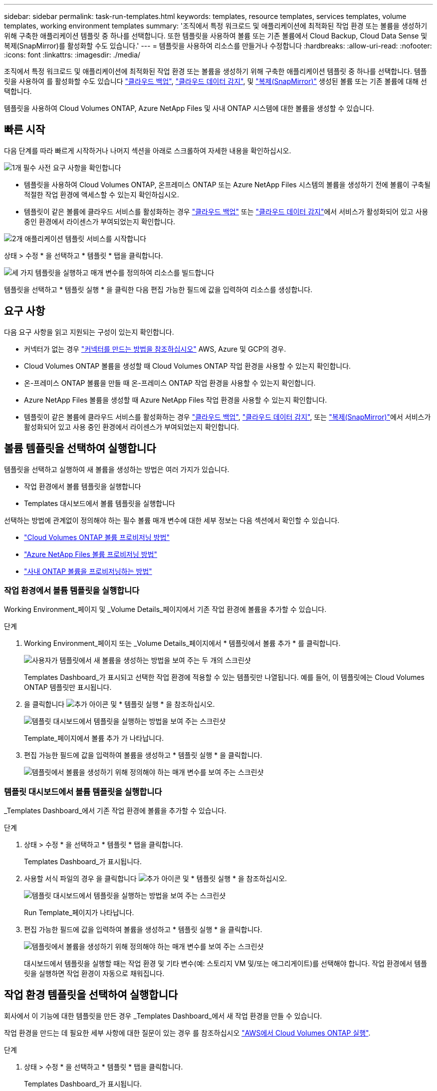---
sidebar: sidebar 
permalink: task-run-templates.html 
keywords: templates, resource templates, services templates, volume templates, working environment templates 
summary: '조직에서 특정 워크로드 및 애플리케이션에 최적화된 작업 환경 또는 볼륨을 생성하기 위해 구축한 애플리케이션 템플릿 중 하나를 선택합니다. 또한 템플릿을 사용하여 볼륨 또는 기존 볼륨에서 Cloud Backup, Cloud Data Sense 및 복제(SnapMirror)를 활성화할 수도 있습니다.' 
---
= 템플릿을 사용하여 리소스를 만들거나 수정합니다
:hardbreaks:
:allow-uri-read: 
:nofooter: 
:icons: font
:linkattrs: 
:imagesdir: ./media/


[role="lead"]
조직에서 특정 워크로드 및 애플리케이션에 최적화된 작업 환경 또는 볼륨을 생성하기 위해 구축한 애플리케이션 템플릿 중 하나를 선택합니다. 템플릿을 사용하여 를 활성화할 수도 있습니다 https://docs.netapp.com/us-en/cloud-manager-backup-restore/concept-backup-to-cloud.html["클라우드 백업"^], https://docs.netapp.com/us-en/cloud-manager-data-sense/concept-cloud-compliance.html["클라우드 데이터 감지"^], 및 https://docs.netapp.com/us-en/cloud-manager-replication/concept-replication.html["복제(SnapMirror)"^] 생성된 볼륨 또는 기존 볼륨에 대해 선택합니다.

템플릿을 사용하여 Cloud Volumes ONTAP, Azure NetApp Files 및 사내 ONTAP 시스템에 대한 볼륨을 생성할 수 있습니다.



== 빠른 시작

다음 단계를 따라 빠르게 시작하거나 나머지 섹션을 아래로 스크롤하여 자세한 내용을 확인하십시오.

.image:https://raw.githubusercontent.com/NetAppDocs/common/main/media/number-1.png["1개"] 필수 사전 요구 사항을 확인합니다
[role="quick-margin-list"]
* 템플릿을 사용하여 Cloud Volumes ONTAP, 온프레미스 ONTAP 또는 Azure NetApp Files 시스템의 볼륨을 생성하기 전에 볼륨이 구축될 적절한 작업 환경에 액세스할 수 있는지 확인하십시오.


[role="quick-margin-list"]
* 템플릿이 같은 볼륨에 클라우드 서비스를 활성화하는 경우 https://docs.netapp.com/us-en/cloud-manager-backup-restore/concept-backup-to-cloud.html["클라우드 백업"^] 또는 https://docs.netapp.com/us-en/cloud-manager-data-sense/concept-cloud-compliance.html["클라우드 데이터 감지"^]에서 서비스가 활성화되어 있고 사용 중인 환경에서 라이센스가 부여되었는지 확인합니다.


.image:https://raw.githubusercontent.com/NetAppDocs/common/main/media/number-2.png["2개"] 애플리케이션 템플릿 서비스를 시작합니다
[role="quick-margin-para"]
상태 > 수정 * 을 선택하고 * 템플릿 * 탭을 클릭합니다.

.image:https://raw.githubusercontent.com/NetAppDocs/common/main/media/number-3.png["세 가지"] 템플릿을 실행하고 매개 변수를 정의하여 리소스를 빌드합니다
[role="quick-margin-para"]
템플릿을 선택하고 * 템플릿 실행 * 을 클릭한 다음 편집 가능한 필드에 값을 입력하여 리소스를 생성합니다.



== 요구 사항

다음 요구 사항을 읽고 지원되는 구성이 있는지 확인합니다.

* 커넥터가 없는 경우 https://docs.netapp.com/us-en/cloud-manager-setup-admin/concept-connectors.html["커넥터를 만드는 방법을 참조하십시오"^] AWS, Azure 및 GCP의 경우.
* Cloud Volumes ONTAP 볼륨을 생성할 때 Cloud Volumes ONTAP 작업 환경을 사용할 수 있는지 확인합니다.
* 온-프레미스 ONTAP 볼륨을 만들 때 온-프레미스 ONTAP 작업 환경을 사용할 수 있는지 확인합니다.
* Azure NetApp Files 볼륨을 생성할 때 Azure NetApp Files 작업 환경을 사용할 수 있는지 확인합니다.
* 템플릿이 같은 볼륨에 클라우드 서비스를 활성화하는 경우  https://docs.netapp.com/us-en/cloud-manager-backup-restore/concept-backup-to-cloud.html["클라우드 백업"^], https://docs.netapp.com/us-en/cloud-manager-data-sense/concept-cloud-compliance.html["클라우드 데이터 감지"^], 또는 https://docs.netapp.com/us-en/cloud-manager-replication/concept-replication.html["복제(SnapMirror)"^]에서 서비스가 활성화되어 있고 사용 중인 환경에서 라이센스가 부여되었는지 확인합니다.




== 볼륨 템플릿을 선택하여 실행합니다

템플릿을 선택하고 실행하여 새 볼륨을 생성하는 방법은 여러 가지가 있습니다.

* 작업 환경에서 볼륨 템플릿을 실행합니다
* Templates 대시보드에서 볼륨 템플릿을 실행합니다


선택하는 방법에 관계없이 정의해야 하는 필수 볼륨 매개 변수에 대한 세부 정보는 다음 섹션에서 확인할 수 있습니다.

* https://docs.netapp.com/us-en/cloud-manager-cloud-volumes-ontap/task-create-volumes.html#create-a-volume-from-a-template["Cloud Volumes ONTAP 볼륨 프로비저닝 방법"^]
* https://docs.netapp.com/us-en/cloud-manager-azure-netapp-files/task-create-volumes.html#create-volumes-from-templates["Azure NetApp Files 볼륨 프로비저닝 방법"^]
* https://docs.netapp.com/us-en/cloud-manager-ontap-onprem/task-provisioning-ontap.html#creating-volumes-from-templates["사내 ONTAP 볼륨을 프로비저닝하는 방법"^]




=== 작업 환경에서 볼륨 템플릿을 실행합니다

Working Environment_페이지 및 _Volume Details_페이지에서 기존 작업 환경에 볼륨을 추가할 수 있습니다.

.단계
. Working Environment_페이지 또는 _Volume Details_페이지에서 * 템플릿에서 볼륨 추가 * 를 클릭합니다.
+
image:screenshot_template_add_vol_from.png["사용자가 템플릿에서 새 볼륨을 생성하는 방법을 보여 주는 두 개의 스크린샷"]

+
Templates Dashboard_가 표시되고 선택한 작업 환경에 적용할 수 있는 템플릿만 나열됩니다. 예를 들어, 이 템플릿에는 Cloud Volumes ONTAP 템플릿만 표시됩니다.

. 을 클릭합니다 image:screenshot_horizontal_more_button.gif["추가 아이콘"] 및 * 템플릿 실행 * 을 참조하십시오.
+
image:screenshot_template_run_from_dashboard.png["템플릿 대시보드에서 템플릿을 실행하는 방법을 보여 주는 스크린샷"]

+
Template_페이지에서 볼륨 추가 가 나타납니다.

. 편집 가능한 필드에 값을 입력하여 볼륨을 생성하고 * 템플릿 실행 * 을 클릭합니다.
+
image:screenshot_run_template_from_canvas.png["템플릿에서 볼륨을 생성하기 위해 정의해야 하는 매개 변수를 보여 주는 스크린샷"]





=== 템플릿 대시보드에서 볼륨 템플릿을 실행합니다

_Templates Dashboard_에서 기존 작업 환경에 볼륨을 추가할 수 있습니다.

.단계
. 상태 > 수정 * 을 선택하고 * 템플릿 * 탭을 클릭합니다.
+
Templates Dashboard_가 표시됩니다.

. 사용할 서식 파일의 경우 을 클릭합니다 image:screenshot_horizontal_more_button.gif["추가 아이콘"] 및 * 템플릿 실행 * 을 참조하십시오.
+
image:screenshot_template_run_from_dashboard2.png["템플릿 대시보드에서 템플릿을 실행하는 방법을 보여 주는 스크린샷"]

+
Run Template_페이지가 나타납니다.

. 편집 가능한 필드에 값을 입력하여 볼륨을 생성하고 * 템플릿 실행 * 을 클릭합니다.
+
image:screenshot_run_template_from_dashboard.png["템플릿에서 볼륨을 생성하기 위해 정의해야 하는 매개 변수를 보여 주는 스크린샷"]

+
대시보드에서 템플릿을 실행할 때는 작업 환경 및 기타 변수(예: 스토리지 VM 및/또는 애그리게이트)를 선택해야 합니다. 작업 환경에서 템플릿을 실행하면 작업 환경이 자동으로 채워집니다.





== 작업 환경 템플릿을 선택하여 실행합니다

회사에서 이 기능에 대한 템플릿을 만든 경우 _Templates Dashboard_에서 새 작업 환경을 만들 수 있습니다.

작업 환경을 만드는 데 필요한 세부 사항에 대한 질문이 있는 경우 를 참조하십시오 https://docs.netapp.com/us-en/cloud-manager-cloud-volumes-ontap/task-deploying-otc-aws.html["AWS에서 Cloud Volumes ONTAP 실행"^].

.단계
. 상태 > 수정 * 을 선택하고 * 템플릿 * 탭을 클릭합니다.
+
Templates Dashboard_가 표시됩니다.

. 사용할 서식 파일의 경우 을 클릭합니다 image:screenshot_horizontal_more_button.gif["추가 아이콘"] 및 * 템플릿 실행 * 을 참조하십시오.
+
image:screenshot_template_run_from_dashboard3.png["템플릿 대시보드에서 템플릿을 실행하는 방법을 보여 주는 스크린샷"]

+
Run Template_페이지가 나타납니다.

. 편집 가능 필드에 값을 입력하여 작업 환경과 첫 번째 볼륨을 생성하고 * 템플릿 실행 * 을 클릭합니다.
+
image:screenshot_template_run_from_dashboard_we.png["템플릿에서 작업 환경을 만들기 위해 정의해야 하는 매개 변수를 보여 주는 스크린샷"]





== 기존 자원을 찾는 템플릿을 선택하여 실행합니다

회사에서 이 기능을 사용하여 템플릿을 만든 경우 특정 리소스(예: 볼륨)를 찾은 템플릿을 실행한 다음 해당 리소스(예: Cloud Backup)에서 클라우드 서비스를 사용하도록 설정할 수 있습니다. 템플릿을 실행할 때 약간의 조정을 통해 클라우드 서비스를 적절한 리소스에만 적용할 수 있습니다.

.단계
. 상태 > 수정 * 을 선택하고 * 템플릿 * 탭을 클릭합니다.
+
Templates Dashboard_가 표시됩니다.

. 사용할 서식 파일의 경우 을 클릭합니다 image:screenshot_horizontal_more_button.gif["추가 아이콘"] 및 * 템플릿 실행 * 을 참조하십시오.
+
image:screenshot_template_run_from_dashboard4.png["템플릿 대시보드에서 템플릿을 실행하는 방법을 보여 주는 스크린샷"]

+
Run Template_페이지가 나타나고 템플릿에 정의된 검색을 즉시 실행하여 기준과 일치하는 볼륨을 찾습니다.

. 볼륨 결과 영역에서 반환된 볼륨 목록을 봅니다.
+
image:screenshot_template_find_search_results.png["Find Resource(리소스 찾기) 검색 기준에서 반환된 볼륨이 표시되는 스크린샷."]

. 결과가 예상과 같은 경우 템플릿의 _Enable Cloud Backup on Volume_부분에 있는 조건을 사용하여 Cloud Backup을 활성화하려는 각 볼륨에 대한 확인란을 선택하고 * 템플릿 실행 * 을 클릭합니다.
+
결과가 예상과 다른 경우 를 클릭합니다 image:screenshot_edit_icon.gif["연필 아이콘을 편집합니다"] 검색 기준 _ 옆에 있는 을(를) 클릭하고 검색을 더 구체화합니다.



.결과
템플릿이 실행되고 검색 기준에서 선택한 각 볼륨에서 Cloud Backup이 활성화됩니다.

모든 오류는 _ 템플릿 실행 _ 페이지에서 호출되며 필요한 경우 문제를 해결할 수 있습니다.
